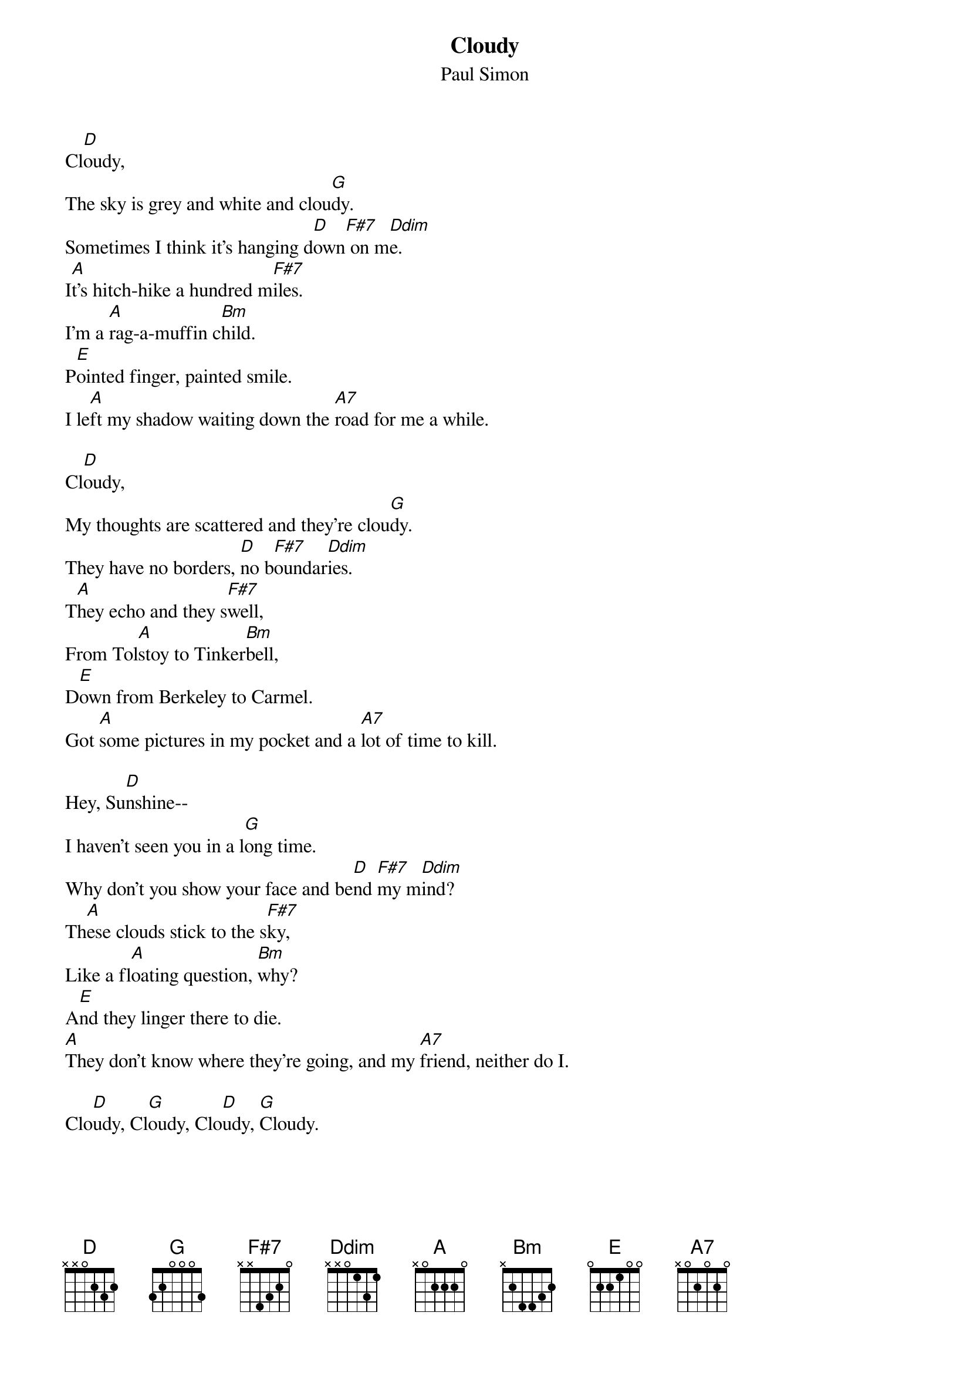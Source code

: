 {title:Cloudy}
{st:Paul Simon}

Cl[D]oudy,
The sky is grey and white and clou[G]dy.
Sometimes I think it's hanging d[D]own[F#7] on m[Ddim]e.
I[A]t's hitch-hike a hundred m[F#7]iles.
I'm a [A]rag-a-muffin c[Bm]hild.
P[E]ointed finger, painted smile.
I le[A]ft my shadow waiting down the [A7]road for me a while.

Cl[D]oudy,
My thoughts are scattered and they're clou[G]dy.
They have no borders, [D]no b[F#7]oundar[Ddim]ies.
T[A]hey echo and they s[F#7]well,
From Tol[A]stoy to Tinker[Bm]bell,
D[E]own from Berkeley to Carmel.
Got [A]some pictures in my pocket and a [A7]lot of time to kill.

Hey, Su[D]nshine--
I haven't seen you in a l[G]ong time.
Why don't you show your face and be[D]nd [F#7]my m[Ddim]ind?
Th[A]ese clouds stick to the s[F#7]ky,
Like a fl[A]oating question, [Bm]why?
A[E]nd they linger there to die.
[A]They don't know where they're going, and my [A7]friend, neither do I.

Clo[D]udy, Cl[G]oudy, Clo[D]udy, [G]Cloudy.
